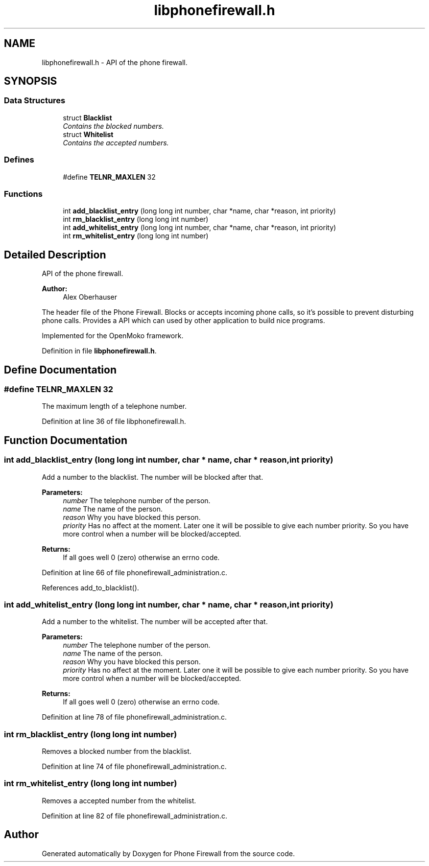 .TH "libphonefirewall.h" 3 "10 May 2008" "Version v0.01" "Phone Firewall" \" -*- nroff -*-
.ad l
.nh
.SH NAME
libphonefirewall.h \- API of the phone firewall. 
.SH SYNOPSIS
.br
.PP
.SS "Data Structures"

.in +1c
.ti -1c
.RI "struct \fBBlacklist\fP"
.br
.RI "\fIContains the blocked numbers. \fP"
.ti -1c
.RI "struct \fBWhitelist\fP"
.br
.RI "\fIContains the accepted numbers. \fP"
.in -1c
.SS "Defines"

.in +1c
.ti -1c
.RI "#define \fBTELNR_MAXLEN\fP   32"
.br
.in -1c
.SS "Functions"

.in +1c
.ti -1c
.RI "int \fBadd_blacklist_entry\fP (long long int number, char *name, char *reason, int priority)"
.br
.ti -1c
.RI "int \fBrm_blacklist_entry\fP (long long int number)"
.br
.ti -1c
.RI "int \fBadd_whitelist_entry\fP (long long int number, char *name, char *reason, int priority)"
.br
.ti -1c
.RI "int \fBrm_whitelist_entry\fP (long long int number)"
.br
.in -1c
.SH "Detailed Description"
.PP 
API of the phone firewall. 

\fBAuthor:\fP
.RS 4
Alex Oberhauser
.RE
.PP
The header file of the Phone Firewall. Blocks or accepts incoming phone calls, so it's possible to prevent disturbing phone calls. Provides a API which can used by other application to build nice programs.
.PP
Implemented for the OpenMoko framework. 
.PP
Definition in file \fBlibphonefirewall.h\fP.
.SH "Define Documentation"
.PP 
.SS "#define TELNR_MAXLEN   32"
.PP
The maximum length of a telephone number. 
.PP
Definition at line 36 of file libphonefirewall.h.
.SH "Function Documentation"
.PP 
.SS "int add_blacklist_entry (long long int number, char * name, char * reason, int priority)"
.PP
Add a number to the blacklist. The number will be blocked after that.
.PP
\fBParameters:\fP
.RS 4
\fInumber\fP The telephone number of the person. 
.br
\fIname\fP The name of the person. 
.br
\fIreason\fP Why you have blocked this person. 
.br
\fIpriority\fP Has no affect at the moment. Later one it will be possible to give each number priority. So you have more control when a number will be blocked/accepted.
.RE
.PP
\fBReturns:\fP
.RS 4
If all goes well 0 (zero) otherwise an errno code. 
.RE
.PP

.PP
Definition at line 66 of file phonefirewall_administration.c.
.PP
References add_to_blacklist().
.SS "int add_whitelist_entry (long long int number, char * name, char * reason, int priority)"
.PP
Add a number to the whitelist. The number will be accepted after that.
.PP
\fBParameters:\fP
.RS 4
\fInumber\fP The telephone number of the person. 
.br
\fIname\fP The name of the person. 
.br
\fIreason\fP Why you have blocked this person. 
.br
\fIpriority\fP Has no affect at the moment. Later one it will be possible to give each number priority. So you have more control when a number will be blocked/accepted.
.RE
.PP
\fBReturns:\fP
.RS 4
If all goes well 0 (zero) otherwise an errno code. 
.RE
.PP

.PP
Definition at line 78 of file phonefirewall_administration.c.
.SS "int rm_blacklist_entry (long long int number)"
.PP
Removes a blocked number from the blacklist. 
.PP
Definition at line 74 of file phonefirewall_administration.c.
.SS "int rm_whitelist_entry (long long int number)"
.PP
Removes a accepted number from the whitelist. 
.PP
Definition at line 82 of file phonefirewall_administration.c.
.SH "Author"
.PP 
Generated automatically by Doxygen for Phone Firewall from the source code.
